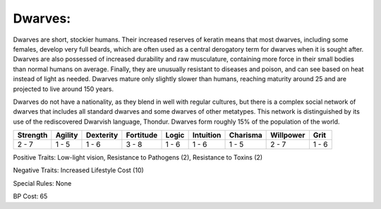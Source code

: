 Dwarves:
========
Dwarves are short, stockier humans. Their increased reserves of keratin means that most dwarves, including some females, develop very full beards, which are often used as a central derogatory term for dwarves when it is sought after. Dwarves are also possessed of increased durability and raw musculature, containing more force in their small bodies than normal humans on average. Finally, they are unusually resistant to diseases and poison, and can see based on heat instead of light as needed. Dwarves mature only slightly slower than humans, reaching maturity around 25 and are projected to live around 150 years.

Dwarves do not have a nationality, as they blend in well with regular cultures, but there is a complex social network of dwarves that includes all standard dwarves and some dwarves of other metatypes. This network is distinguished by its use of the rediscovered Dwarvish language, Thondur. Dwarves form roughly 15% of the population of the world.

+----------+---------+-----------+-----------+-------+-----------+----------+-----------+-------+
| Strength | Agility | Dexterity | Fortitude | Logic | Intuition | Charisma | Willpower | Grit  |
+==========+=========+===========+===========+=======+===========+==========+===========+=======+
| 2 - 7    | 1 - 5   | 1 - 6     | 3 - 8     | 1 - 6 | 1 - 6     | 1 - 5    | 2 - 7     | 1 - 6 |
+----------+---------+-----------+-----------+-------+-----------+----------+-----------+-------+

Positive Traits: Low-light vision, Resistance to Pathogens (2), Resistance to Toxins (2)

Negative Traits: Increased Lifestyle Cost (10)

Special Rules: None

BP Cost: 65
